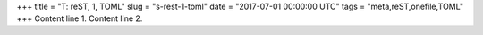+++
title = "T: reST, 1, TOML"
slug = "s-rest-1-toml"
date = "2017-07-01 00:00:00 UTC"
tags = "meta,reST,onefile,TOML"
+++
Content line 1.
Content line 2.
